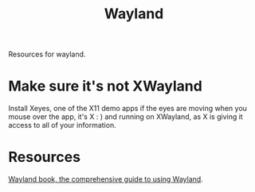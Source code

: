 #+TITLE: Wayland

Resources for wayland.

* Make sure it's not XWayland
Install Xeyes, one of the X11 demo apps
if the eyes are moving when you mouse over the app, it's X : ) and running on XWayland, as X is giving it access to all of your information.
* Resources
[[https://web.archive.org/web/20200505182132/https://wayland-book.com/][Wayland book, the comprehensive guide to using Wayland]].
